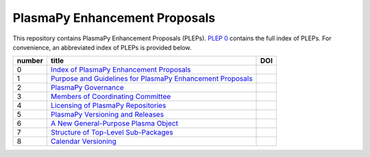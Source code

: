==============================
PlasmaPy Enhancement Proposals
==============================

|licensebuttons by|

.. |licensebuttons by| image:: https://licensebuttons.net/l/by/3.0/88x31.png
   :target: https://creativecommons.org/licenses/by/4.0

This repository contains PlasmaPy Enhancement Proposals (PLEPs).
`PLEP 0 <PLEP-0000.rst>`__ contains the full index of PLEPs.  For
convenience, an abbreviated index of PLEPs is provided below.

+--------+----------------------------------------------------------------------------------+--------------------------------------------------------------------+
| number | title                                                                            | DOI                                                                |
+========+==================================================================================+====================================================================+
| 0      | `Index of PlasmaPy Enhancement Proposals <./PLEP-0000.rst>`__                    | .. image:: https://zenodo.org/badge/DOI/10.5281/zenodo.1435972.svg |
|        |                                                                                  |    :target: https://doi.org/10.5281/zenodo.1435972                 |
+--------+----------------------------------------------------------------------------------+--------------------------------------------------------------------+
| 1      | `Purpose and Guidelines for PlasmaPy Enhancement Proposals  <./PLEP-0001.rst>`__ | .. image:: https://zenodo.org/badge/DOI/10.5281/zenodo.1435976.svg |
|        |                                                                                  |    :target: https://doi.org/10.5281/zenodo.1435976                 |
+--------+----------------------------------------------------------------------------------+--------------------------------------------------------------------+
| 2      | `PlasmaPy Governance <./PLEP-0002.rst>`__                                        | .. image:: https://zenodo.org/badge/DOI/10.5281/zenodo.1435980.svg |
|        |                                                                                  |    :target: https://doi.org/10.5281/zenodo.1435980                 |
+--------+----------------------------------------------------------------------------------+--------------------------------------------------------------------+
| 3      | `Members of Coordinating Committee <./PLEP-0003.rst>`__                          | .. image:: https://zenodo.org/badge/DOI/10.5281/zenodo.1435988.svg |
|        |                                                                                  |    :target: https://doi.org/10.5281/zenodo.1435988                 |
+--------+----------------------------------------------------------------------------------+--------------------------------------------------------------------+
| 4      | `Licensing of PlasmaPy Repositories <./PLEP-0004.rst>`__                         | .. image:: https://zenodo.org/badge/DOI/10.5281/zenodo.1435990.svg |
|        |                                                                                  |    :target: https://doi.org/10.5281/zenodo.1435990                 |
+--------+----------------------------------------------------------------------------------+--------------------------------------------------------------------+
| 5      | `PlasmaPy Versioning and Releases <./PLEP-0005.rst>`__                           | .. image:: https://zenodo.org/badge/DOI/10.5281/zenodo.1451974.svg |
|        |                                                                                  |    :target: https://doi.org/10.5281/zenodo.1451974                 |
+--------+----------------------------------------------------------------------------------+--------------------------------------------------------------------+
| 6      | `A New General-Purpose Plasma Object <./PLEP-0006.rst>`__                        | .. image:: https://zenodo.org/badge/DOI/10.5281/zenodo.1460977.svg |
|        |                                                                                  |    :target:  http://doi.org/10.5281/zenodo.1460977                 |
+--------+----------------------------------------------------------------------------------+--------------------------------------------------------------------+
| 7      | `Structure of Top-Level Sub-Packages <./PLEP-0007.rst>`__                        | .. image:: https://zenodo.org/badge/DOI/10.5281/zenodo.3774573.svg |
|        |                                                                                  |    :target:  http://doi.org/10.5281/zenodo.3774573                 |
+--------+----------------------------------------------------------------------------------+--------------------------------------------------------------------+
| 8      | `Calendar Versioning <./PLEP-0008.rst>`__                                        | .. image:: https://zenodo.org/badge/DOI/10.5281/zenodo.7434060.svg |
|        |                                                                                  |    :target:  http://doi.org/10.5281/zenodo.7434060                 |
+--------+----------------------------------------------------------------------------------+--------------------------------------------------------------------+
